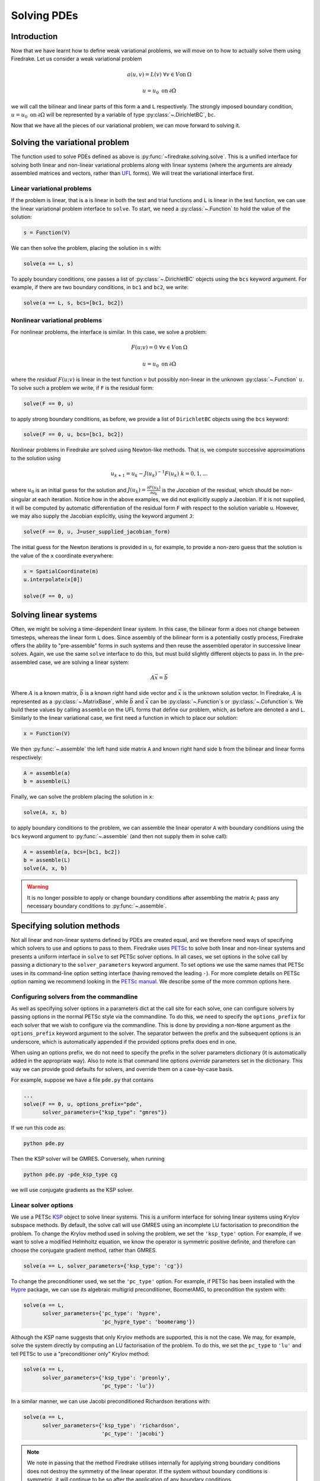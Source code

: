 .. only:: html

   .. contents::

Solving PDEs
============

Introduction
------------

Now that we have learnt how to define weak variational problems, we
will move on to how to actually solve them using Firedrake.  Let us
consider a weak variational problem

.. math::

   a(u, v) = L(v) \; \forall v \in V \mathrm{on}\: \Omega

   u = u_0 \; \mathrm{on}\: \partial\Omega

we will call the bilinear and linear parts of this form ``a`` and
``L`` respectively.  The strongly imposed boundary condition, :math:`u
= u_0 \;\mathrm{on}\:\partial\Omega` will be represented by a variable
of type :py:class:`~.DirichletBC`, ``bc``.

Now that we have all the pieces of our variational problem, we can
move forward to solving it.

.. _solve_var_problem:

Solving the variational problem
-------------------------------

The function used to solve PDEs defined as above is
:py:func:`~firedrake.solving.solve`.  This is a unified interface for
solving both linear and non-linear variational problems along with
linear systems (where the arguments are already assembled matrices and
vectors, rather than `UFL`_ forms).  We will treat the variational
interface first.

Linear variational problems
~~~~~~~~~~~~~~~~~~~~~~~~~~~

If the problem is linear, that is ``a`` is linear in both the test and
trial functions and ``L`` is linear in the test function, we can use
the linear variational problem interface to ``solve``.  To start, we
need a :py:class:`~.Function` to hold the value of
the solution:

.. code-block:: python3

   s = Function(V)

We can then solve the problem, placing the solution in ``s`` with:

.. code-block:: python3

   solve(a == L, s)

To apply boundary conditions, one passes a list of
:py:class:`~.DirichletBC` objects using the ``bcs``
keyword argument.  For example, if there are two boundary conditions,
in ``bc1`` and ``bc2``, we write:

.. code-block:: python3

   solve(a == L, s, bcs=[bc1, bc2])

Nonlinear variational problems
~~~~~~~~~~~~~~~~~~~~~~~~~~~~~~

For nonlinear problems, the interface is similar.  In this case, we
solve a problem:

.. math::

    F(u; v) = 0 \; \forall v \in V \mathrm{on}\: \Omega

    u = u_0 \; \mathrm{on}\: \partial\Omega

where the *residual* :math:`F(u; v)` is linear in the test function
:math:`v` but possibly non-linear in the unknown
:py:class:`~.Function` :math:`u`.  To solve such a
problem we write, if ``F`` is the residual form:

.. code-block:: python3

   solve(F == 0, u)

to apply strong boundary conditions, as before, we provide a list of
``DirichletBC`` objects using the ``bcs`` keyword:

.. code-block:: python3

   solve(F == 0, u, bcs=[bc1, bc2])

Nonlinear problems in Firedrake are solved using Newton-like methods.
That is, we compute successive approximations to the solution using

.. math::

   u_{k+1} = u_{k} - J(u_k)^{-1} F(u_k) \; k = 0, 1, \dots

where :math:`u_0` is an initial guess for the solution and
:math:`J(u_k) = \frac{\partial F(u_k)}{\partial u_k}` is the
*Jacobian* of the residual, which should be non-singular at each
iteration.  Notice how in the above examples, we did not explicitly
supply a Jacobian.  If it is not supplied, it will be computed by
automatic differentiation of the residual form ``F`` with respect to the
solution variable ``u``.  However, we may also supply the Jacobian
explicitly, using the keyword argument ``J``:

.. code-block:: python3

   solve(F == 0, u, J=user_supplied_jacobian_form)

The initial guess for the Newton iterations is provided in ``u``, for
example, to provide a non-zero guess that the solution is the value of
the ``x`` coordinate everywhere:

.. code-block:: python3

   x = SpatialCoordinate(m)
   u.interpolate(x[0])

   solve(F == 0, u)

Solving linear systems
----------------------

Often, we might be solving a time-dependent linear system.  In this
case, the bilinear form ``a`` does not change between timesteps, whereas
the linear form ``L`` does.  Since assembly of the bilinear form is a
potentially costly process, Firedrake offers the ability to
"pre-assemble" forms in such systems and then reuse the assembled
operator in successive linear solves.  Again, we use the same ``solve``
interface to do this, but must build slightly different objects to
pass in.  In the pre-assembled case, we are solving a linear system:

.. math::

   A\vec{x} = \vec{b}

Where :math:`A` is a known matrix, :math:`\vec{b}` is a known right
hand side vector and :math:`\vec{x}` is the unknown solution vector.
In Firedrake, :math:`A` is represented as a
:py:class:`~.MatrixBase`, while :math:`\vec{b}` and
:math:`\vec{x}` can be :py:class:`~.Function`\s or :py:class:`~.Cofunction`\s.
We build these values by calling ``assemble`` on the UFL forms that
define our problem, which, as before are denoted ``a`` and ``L``.
Similarly to the linear variational case, we first need a function in
which to place our solution:

.. code-block:: python3

   x = Function(V)

We then :py:func:`~.assemble` the left hand side
matrix ``A`` and known right hand side ``b`` from the bilinear and
linear forms respectively:

.. code-block:: python3

   A = assemble(a)
   b = assemble(L)

Finally, we can solve the problem placing the solution in ``x``:

.. code-block:: python3

   solve(A, x, b)

to apply boundary conditions to the problem, we can assemble the
linear operator ``A`` with boundary conditions using the ``bcs``
keyword argument to :py:func:`~.assemble` (and then
not supply them in solve call):

.. code-block:: python3

   A = assemble(a, bcs=[bc1, bc2])
   b = assemble(L)
   solve(A, x, b)

.. warning::

   It is no longer possible to apply or change boundary
   conditions after assembling the matrix ``A``; pass any
   necessary boundary conditions to :py:func:`~.assemble`.

Specifying solution methods
---------------------------

Not all linear and non-linear systems defined by PDEs are created
equal, and we therefore need ways of specifying which solvers to use
and options to pass to them.  Firedrake uses `PETSc`_ to solve both
linear and non-linear systems and presents a uniform interface in
``solve`` to set PETSc solver options.  In all cases, we set options
in the solve call by passing a dictionary to the ``solver_parameters``
keyword argument.  To set options we use the same names that PETSc
uses in its command-line option setting interface (having removed the
leading ``-``).  For more complete details on PETSc option naming we
recommend looking in the `PETSc manual`_.  We describe some of the
more common options here.

Configuring solvers from the commandline
~~~~~~~~~~~~~~~~~~~~~~~~~~~~~~~~~~~~~~~~

As well as specifying solver options in a parameters dict at the call
site for each solve, one can configure solvers by passing options in
the normal PETSc style via the commandline.  To do this, we need to
specify the ``options_prefix`` for each solver that we wish to
configure via the commandline.  This is done by providing a
non-``None`` argument as the ``options_prefix`` keyword argument to
the solver.  The separator between the prefix and the subsequent
options is an underscore, which is automatically appended if the
provided options prefix does end in one.

When using an options prefix, we do not need to specify the prefix in
the solver parameters dictionary (it is automatically added in the
appropriate way).  Also to note is that command line options
*override* parameters set in the dictionary.  This way we can provide
good defaults for solvers, and override them on a case-by-case basis.

For example, suppose we have a file ``pde.py`` that contains

.. code-block:: python3

   ...
   solve(F == 0, u, options_prefix="pde",
         solver_parameters={"ksp_type": "gmres"})

If we run this code as:

.. code-block:: sh

   python pde.py

Then the KSP solver will be GMRES.  Conversely, when running

.. code-block:: sh

   python pde.py -pde_ksp_type cg

we will use conjugate gradients as the KSP solver.

Linear solver options
~~~~~~~~~~~~~~~~~~~~~

We use a PETSc `KSP`_ object to solve linear systems.  This is a
uniform interface for solving linear systems using Krylov subspace
methods.  By default, the solve call will use GMRES using an
incomplete LU factorisation to precondition the problem.  To change
the Krylov method used in solving the problem, we set the
``'ksp_type'`` option.  For example, if we want to solve a modified
Helmholtz equation, we know the operator is symmetric positive
definite, and therefore can choose the conjugate gradient method,
rather than GMRES.

.. code-block:: python3

   solve(a == L, solver_parameters={'ksp_type': 'cg'})

To change the preconditioner used, we set the ``'pc_type'`` option.
For example, if PETSc has been installed with the `Hypre`_ package, we
can use its algebraic multigrid preconditioner, BoomerAMG, to
precondition the system with:

.. code-block:: python3

   solve(a == L,
         solver_parameters={'pc_type': 'hypre',
                            'pc_hypre_type': 'boomeramg'})

Although the `KSP` name suggests that only Krylov methods are
supported, this is not the case.  We may, for example, solve the
system directly by computing an LU factorisation of the problem.  To
do this, we set the ``pc_type`` to ``'lu'`` and tell PETSc to use a
"preconditioner only" Krylov method:

.. code-block:: python3

   solve(a == L,
         solver_parameters={'ksp_type': 'preonly',
                            'pc_type': 'lu'})

In a similar manner, we can use Jacobi preconditioned Richardson
iterations with:

.. code-block:: python3

   solve(a == L,
         solver_parameters={'ksp_type': 'richardson',
                            'pc_type': 'jacobi'}

.. note::

   We note in passing that the method Firedrake utilises internally
   for applying strong boundary conditions does not destroy the
   symmetry of the linear operator.  If the system without boundary
   conditions is symmetric, it will continue to be so after the
   application of any boundary conditions.

.. _linear_solver_tols:

Setting solver tolerances
+++++++++++++++++++++++++

In an iterative solver, such as Krylov method, we iterate until some
specified tolerance is reached.  The measure of how much the current
solution :math:`\vec{x}_i` differs from the true solution is called
the residual and is calculated as:

.. math::

   r = |\vec{b} - A \vec{x}_i|

PETSc allows us to set three different tolerance options for solving
the system.  The *absolute tolerance* tells us we should stop if
:math:`r` drops below some given value.  The *relative tolerance*
tells us we should stop if :math:`\frac{r}{|\vec{b}|}` drops below
some given value.  Finally, PETSc can detect divergence in a linear
solve, that is, if :math:`r` increases above some specified value.
These values are set with the options ``'ksp_atol'`` for the absolute
tolerance, ``'ksp_rtol'`` for the relative tolerance, and
``'ksp_divtol'`` for the divergence tolerance.  The values provided to
these options should be floats.  For example, to set the absolute
tolerance to :math:`10^{-30}`, the relative tolerance to
:math:`10^{-9}` and the divergence tolerance to :math:`10^4` we would
use:

.. code-block:: python3

   solver_parameters={'ksp_atol': 1e-30,
                      'ksp_rtol': 1e-9,
                      'ksp_divtol': 1e4}

.. note::

   By default, PETSc (and hence Firedrake) check for the convergence
   in the preconditioned norm, that is, if the system is
   preconditioned with a matrix :math:`P` the residual is calculated
   as:

   .. math::

       r = |P^{-1}(\vec{b} - A \vec{x}_i)|

   to check for convergence in the unpreconditioned norm set the
   ``'ksp_norm_type'`` option to ``'unpreconditioned'``.


Finally, we can set the maximum allowed number of iterations for the
Krylov method by using the ``'ksp_max_it'`` option.

.. _mixed-preconditioning:

Preconditioning mixed finite element systems
++++++++++++++++++++++++++++++++++++++++++++

PETSc provides an interface to composing "physics-based"
preconditioners for mixed systems which Firedrake exploits when it
assembles linear systems.  In particular, for systems with two
variables (for example Navier-Stokes where we solve for the velocity
and pressure of the fluid), we can exploit PETSc's ability to build
preconditioners from Schur complements.  This is one type of
preconditioner based on PETSc's `fieldsplit`_ technology.  To take a
concrete example, let us consider solving the dual form of the
modified Helmholtz equation:

.. math::

   \langle p, q \rangle - \langle q, \mathrm{div} u \rangle + \lambda
   \langle v, u \rangle + \langle \mathrm{div}v, p \rangle =
   \langle f, q \rangle \; \forall v \in V_1, q \in V_2

This has a stable solution if, for example, :math:`V_1` is the lowest order
Raviart-Thomas space and :math:`V_2` is the lowest order discontinuous
space.

.. code-block:: python3

   V1 = FunctionSpace(mesh, 'RT', 1)
   V2 = FunctionSpace(mesh, 'DG', 0)
   W = V1 * V2
   lmbda = 1
   u, p = TrialFunctions(W)
   v, q = TestFunctions(W)
   f = Function(V2)

   a = (p*q - q*div(u) + lmbda*inner(v, u) + div(v)*p)*dx
   L = f*q*dx

   u = Function(W)
   solve(a == L, u,
         solver_parameters={'ksp_type': 'cg',
                            'pc_type': 'fieldsplit',
                            'pc_fieldsplit_type': 'schur',
                            'pc_fieldsplit_schur_fact_type': 'FULL',
                            'fieldsplit_0_ksp_type': 'cg',
                            'fieldsplit_1_ksp_type': 'cg'})

We refer to section 4.5 of the `PETSc manual`_ for more complete
details, but briefly describe the options in use here.  The monolithic
system is conceptually a :math:`2\times2` block matrix:

.. math::

   \left(\begin{matrix}
         \lambda \langle v, u \rangle & -\langle q, \mathrm{div} u \rangle \\
         \langle \mathrm{div} v, p \rangle & \langle p, q \rangle
         \end{matrix}
   \right) = \left(\begin{matrix} A & B \\ C & D \end{matrix}\right).

We can factor this block matrix in the following way:

.. math::

   \left(\begin{matrix} I & 0 \\ C A^{-1} & I\end{matrix}\right)
   \left(\begin{matrix}A & 0 \\ 0 & S\end{matrix}\right)
   \left(\begin{matrix} I & A^{-1} B \\ 0 & I\end{matrix}\right).

This is the *Schur complement factorisation* of the block system, its
inverse is:

.. math::

   P = \left(\begin{matrix} I & -A^{-1}B \\ 0 & I \end{matrix}\right)
   \left(\begin{matrix} A^{-1} & 0 \\ 0 & S^{-1}\end{matrix}\right)
   \left(\begin{matrix} I & 0 \\ -CA^{-1} & I\end{matrix}\right).

Where :math:`S` is the *Schur complement*:

.. math::

   S = D - C A^{-1} B.

The options in the example above use an approximation to :math:`P` to
precondition the system.  To do so, we tell PETSc that the
preconditioner should be of type ``'fieldsplit'``, and the the
fieldsplit's type should be ``'schur'``.  We then select a
factorisation type for the Schur complement.  The option ``'FULL'`` as
used above preconditions using an approximation to :math:`P`.  We can
also use ``'diag'`` which uses an approximation to:

.. math::

   \left(\begin{matrix} A^{-1} & 0 \\ 0 & -S^{-1} \end{matrix}\right).

Note the minus sign in front of :math:`S^{-1}` which is there such
that this preconditioner is positive definite.  Two other options are
``'lower'``, where the preconditioner is an approximation to:

.. math::

   \left(\begin{matrix}A & 0 \\ C & S\end{matrix}\right)^{-1} =
   \left(\begin{matrix}A^{-1} & 0 \\ 0 & S^{-1}\end{matrix}\right)
   \left(\begin{matrix}I & 0 \\ -C A^{-1} & I\end{matrix}\right)

and ``'upper'`` which uses:

.. math::

   \left(\begin{matrix}A & B \\ 0 & S\end{matrix}\right)^{-1} =
   \left(\begin{matrix}I & -A^{-1}B \\ 0 & I\end{matrix}\right)
   \left(\begin{matrix}A^{-1} & 0 \\ 0 & S^{-1}\end{matrix}\right).

Note that the inverses of :math:`A` and :math:`S` are never formed
explicitly by PETSc, instead their actions are computed approximately
using a Krylov method.  The choice of method is selected using the
``'fieldsplit_0_ksp_type'`` option (for the Krylov solver computing
:math:`A^{-1}`) and ``'fieldsplit_1_ksp_type'`` (for the Krylov solver
computing :math:`S^{-1}`).

.. note::

   If you have given your
   :py:class:`~.FunctionSpace`\s names, then
   instead of 0 and 1, you should use the name of the function space
   in these options.

By default PETSc uses an approximation to :math:`D^{-1}` to
precondition the Krylov system solving for :math:`S`, you can also use
a `least squares commutator <LSC_>`_, see the relevant section of the
`PETSc manual pages <fieldsplit_>`_ for more details.

Specifying assembled matrix types
+++++++++++++++++++++++++++++++++

Firedrake supports the assembly of linear operators in a number of
different formats.  Either as assembled sparse matrices, or as
matrix-free operators that only provide matrix-vector products.  Since
matrix-free actions require special preconditioning, they have
:doc:`their own section in the manual <matrix-free>`.  Even in the
sparse matrix case there are a few options.  Firedrake can build
nested block matrices, or monolithic sparse matrices.  The latter
admit a wider range of preconditioners, but are memory-inefficient
when using fieldsplit preconditioning.  Even monolithic matrices have
choices, specifically, if there is a block structure, whether that
should be exploited or not.  Again the trade-off is between memory
efficiency (in the block case) and access to a slightly smaller range
of preconditioners.

The default matrix type can be set with the global parameter
``parameters["default_matrix_type"]``.  In the case where the matrix
is assembled as a nested matrix, there is a choice as to the type of
the blocks (they may be "aij" or "baij").  The default choice can be
controlled with ``parameters["default_sub_matrix_type"]``.  For
finer-grained control over the matrix type, one can provide it when
calling :func:`~.assemble` through the ``mat_type`` and
``sub_mat_type`` keyword arguments.  When using variational solvers,
the matrix type is controlled through use of the ``solver_parameters``
dictionary by specifying the ``"mat_type"`` entry.

.. note::

   It is not currently possible to control the matrix type of
   sub-matrices through the solving interface.  If you need this
   functionality, please :doc:`get in touch <contact>`

More block preconditioners
++++++++++++++++++++++++++

As well as physics-based Schur complement preconditioners for block
systems, PETSc also allows us to use preconditioners formed from block
Jacobi (``'pc_fieldsplit_type': 'additive'``) and block Gauss-Seidel
(``'multiplicative'`` or ``'symmetric_multiplicative'``) inverses of
the block system.  These work for any number of blocks, whereas the
Schur complement approach mentioned above only works for two by two
blocks.  There is also a :doc:`separate manual section <matrix-free>`
on specifying preconditioners that require auxiliary operators.

Recursive fieldsplits
+++++++++++++++++++++

If your system contains more than two fields, it is possible to
recursively define block preconditioners by specifying the fields
which should belong to each split.  Note that at present this only
works for "monolithically assembled" matrices, so you should set the
solver parameter ``"mat_type"`` to ``"aij"`` when solving your system
or assembling your matrix.  To change the default assembly from nested
matrices to monolithically assembled matrices, set the global
parameter ``parameters["default_matrix_type"] = "aij"``.

As an example, consider a three field system which we wish to
precondition by forming a schur complement of the first two fields
into the third, and then using a multiplicative fieldsplit with LU on
each split for the approximation to :math:`A^{-1}` and ILU to
precondition the schur complement.  The solver parameters we need are
as follows:

.. code-block:: python3

   parameters = {"pc_type": "fieldsplit",
                 "pc_fieldsplit_type": "schur",
                 # first split contains first two fields, second
                 # contains the third
                 "pc_fieldsplit_0_fields": "0, 1",
                 "pc_fieldsplit_1_fields": "2",
                 # Multiplicative fieldsplit for first field
                 "fieldsplit_0_pc_type": "fieldsplit",
                 "fieldsplit_0_pc_fieldsplit_type": "multiplicative",
                 # LU on each field
                 "fieldsplit_0_fieldsplit_0_pc_type": "lu",
                 "fieldsplit_0_fieldsplit_1_pc_type": "lu",
                 # ILU on the schur complement block
                 "fieldsplit_1_pc_type": "ilu"}

In this example, none of the :class:`~.FunctionSpace`\s used had
names, and hence we referred to the fields by number.  If the
function spaces are named, then any time a single field appears as a
split, its options prefix is referred to by the space's *name* (rather
than a number).  Concretely, if the previous example had use a set of
FunctionSpace definitions:

.. code-block:: python3

   V = FunctionSpace(..., name="V")
   P = FunctionSpace(..., name="P")
   T = FunctionSpace(..., name="T")
   W = V*P*T

Then we would have referred to the single (field 1) split using
``fieldsplit_T_pc_type``, rather than ``fieldsplit_1_pc_type``.

.. _nested_options_blocks:

Specifying nested options blocks
++++++++++++++++++++++++++++++++

For complex nested preconditioners, it can be tedious to write out the
same prefix over and over.  Moreover, we may have a block system where
multiple blocks use the same preconditioning options.  It is then
error-prone to type these options out twice.  To alleviate these
problems, one can describe the nesting in the solver parameters
dictionary by using a nested :class:`.dict` as the value.  In this
case, the key is used as an options prefix to all of the key-value
pairs in the nested dictionary.  As an example, the following two
parameter sets are equivalent:

.. code-block:: python3

   {"ksp_type": "cg",
    "pc_type": "fieldsplit",
    "fieldsplit_0": {"ksp_type": "gmres",
                     "pc_type": "hypre",
                      "ksp_rtol": 1e-5},
    "fieldsplit_1": {"ksp_type": "richardson",
                     "pc_type": "ilu"}}

and

.. code-block:: python3

   {"ksp_type": "cg",
    "pc_type": "fieldsplit",
    "fieldsplit_0_ksp_type": "gmres",
    "fieldsplit_0_pc_type": "hypre",
    "fieldsplit_0_ksp_rtol": 1e-5,
    "fieldsplit_1_ksp_type": "richardson",
    "fieldsplit_1_pc_type": "ilu"}

PETSc uses an underscore as a separator between option names, and we
do the same.  For convenience, the prefix key to a nested dict can
omit the trailing underscore, it will be added automatically if
missing.  Hence

.. code-block:: python3

   {"a": {"b": "foo"}}

and

.. code-block:: python3

   {"a_": {"b": "foo"}}

both expand to

.. code-block:: python3

   {"a_b": "foo"}

Nonlinear solver options
~~~~~~~~~~~~~~~~~~~~~~~~

As for linear systems, we use a PETSc object to solve nonlinear
systems.  This time it is a `SNES`_.  This offers a uniform interface
to Newton-like and quasi-Newton solution schemes.  To select the SNES
type to use, we use the ``'snes_type'`` option.  Recall that each
Newton iteration is the solution of a linear system, options for the
inner linear solve may be set in the same way as described above for
linear problems.  For example, to solve a nonlinear problem using
Newton-Krylov iterations using a line search and direct factorisation
to solve the linear system we would write:

.. code-block:: python3

   solve(F == 0, u,
         solver_parameters={'snes_type': 'newtonls',
                            'ksp_type': 'preonly',
                            'pc_type': 'lu'}

.. note::

   Not all of PETSc's SNES types are currently supported by Firedrake,
   since some of them require extra information which we do not
   currently provide.


Setting convergence criteria
++++++++++++++++++++++++++++

In addition to setting the tolerances for the inner, linear solve in a
nonlinear system, which is done in exactly the same way as for
:ref:`linear problems <linear_solver_tols>`, we can also set
convergence tolerances on the outer SNES object.  These are the
*absolute tolerance* (``'snes_atol'``), *relative tolerance*
(``'snes_rtol'``), *step tolerance* (``'snes_stol'``) along with the
maximum number of nonlinear iterations (``'snes_max_it'``) and the
maximum number of allowed function evaluations (``'snes_max_func'``).
The step tolerance checks for convergence due to:

.. math::

   |\Delta x_k| < \mathrm{stol} \, |x_k|

The maximum number of allowed function evaluations limits the number
of times the residual may be evaluated before returning a
non-convergence error, and defaults to 1000.


Providing an operator for preconditioning
~~~~~~~~~~~~~~~~~~~~~~~~~~~~~~~~~~~~~~~~~

By default, Firedrake uses the Jacobian of the residual (or equally
the bilinear form for linear problems) to construct preconditioners
for the linear systems it solves.  That is, it does not directly
solve:

.. math::

   A \vec{x} = \vec{b}

but rather

.. math::

   \tilde{A}^{-1} A \vec{x} = \tilde{A}^{-1} \vec{b}

where :math:`\tilde{A}^{-1}` is an approximation to :math:`A^{-1}`.  If we
know something about the structure of our problem, we may be able to
construct an operator :math:`P` explicitly which is "easy" to invert,
and whose inverse approximates :math:`A^{-1}` well.  Firedrake allows
you to provide this operator when solving variational problems by
passing an explicit ``Jp`` keyword argument to the solve call,
the provided form will then be used to construct an approximate
inverse when preconditioning the problem, rather than the form we're
solving with.

.. code-block:: python3

   a = ...
   L = ...
   Jp = ...
   # Use the approximate inverse of Jp to precondition solves
   solve(a == L, ..., Jp=Jp)

Default solver options
~~~~~~~~~~~~~~~~~~~~~~

If no parameters are passed to a solve call, we use, in most cases,
the defaults that PETSc supplies for solving the linear or nonlinear
system.  We describe the most commonly modified options (along with
their defaults in Firedrake) here.  For linear variational solves we
use:

* ``ksp_type``: GMRES, with a restart (``ksp_gmres_restart``) of 30
* ``ksp_rtol``: 1e-7
* ``ksp_atol``: 1e-50
* ``ksp_divtol`` 1e4
* ``ksp_max_it``: 10000
* ``pc_type``: ILU (Jacobi preconditioning for mixed problems)

For nonlinear variational solves we have:

* ``snes_type``: Newton linesearch
* ``ksp_type``: GMRES, with a restart (``ksp_gmres_restart``) of 30
* ``snes_rtol``: 1e-8
* ``snes_atol``: 1e-50
* ``snes_stol``: 1e-8
* ``snes_max_it``: 50
* ``ksp_rtol``: 1e-5
* ``ksp_atol``: 1e-50
* ``ksp_divtol``: 1e4
* ``ksp_max_it``: 10000
* ``pc_type``: ILU (Jacobi preconditioning for mixed problems)

To see the full view that PETSc has of solver objects, you can pass a
view flag to the solve call.  For linear solves pass:

.. code-block:: python3

   solver_parameters={'ksp_view': None}

For nonlinear solves use:

.. code-block:: python3

   solver_parameters={'snes_view': None}

PETSc will then print its view of the solver objects that Firedrake
has constructed.  This is especially useful for debugging complicated
preconditioner setups for mixed problems.

.. _singular_systems:

Solving singular systems
------------------------

Some systems of PDEs, for example the Poisson equation with pure
Neumann boundary conditions, have an operator which is singular.  That
is, we have :math:`Ae = 0` with :math:`e \neq 0`.  The vector space
spanned by the set of vectors :math:`{e}` for which :math:`Ae = 0` is
termed the *null space* of :math:`A`.  If we wish to solve such a
system, we must remove the null space from the solution.  To do this
in Firedrake, we first must define the null space, and then inform the
solver of its existance.  We use a
:class:`~firedrake.nullspace.VectorSpaceBasis` to hold the vectors
which span the null space.  We must provide a list of
:class:`~.Function`\s or
:class:`~.Vector`\s spanning the space.  Additionally,
since removing a constant null space is such a common operation, we
can pass ``constant=True`` to the constructor (rather than
constructing the constant vector by hand).  Note that the vectors we
pass in must be *orthonormal*.  Once the null space is built, we just
need to inform the solve about it (using the ``nullspace`` keyword
argument).

As an example, consider the Poisson equation with pure Neumann
boundary conditions:

.. math::

   -\nabla^2 u &= 0 \quad \mathrm{in}\;\Omega\\
   \nabla u \cdot n &= g \quad \mathrm{on}\;\Gamma.

We will solve this problem on the unit square applying homogeneous
Neumann boundary conditions on the planes :math:`x = 0` and :math:`x =
1`.  On :math:`y = 0` we set :math:`g = -1` while on :math:`y = 1` we
set :math:`g = 1`.  The null space of the operator we form is the set
of constant functions, and thus the problem has solution
:math:`u(x, y) = y + c` where :math:`c` is a constant.  To solve the
problem, we will inform the solver of this constant null space, fixing
the solution to be :math:`u(x, y) = y - 0.5`.

.. code-block:: python3

   m = UnitSquareMesh(25, 25)
   V = FunctionSpace(m, 'CG', 1)
   u = TrialFunction(V)
   v = TestFunction(V)

   a = inner(grad(u), grad(v))*dx
   L = -v*ds(3) + v*ds(4)

   nullspace = VectorSpaceBasis(constant=True)
   u = Function(V)
   solve(a == L, u, nullspace=nullspace)
   x = SpatialCoordinate(m)
   exact = Function(V).interpolate(x[1] - 0.5)
   print sqrt(assemble((u - exact)*(u - exact)*dx))

For this to work, the provided right hand side must be orthogonal to
the transpose nullspace of the operator as well.  In many cases, we
can arrange for this to occur by careful choice of initial
conditions.  Sometimes this is not possible.  In this case, you can
ask Firedrake to remove the component of the right hand side that is
in the transpose nullspace by providing a
:class:`~firedrake.nullspace.VectorSpaceBasis` with the
``transpose_nullspace`` keyword argument to :func:`~.solve`.

Singular operators in mixed spaces
~~~~~~~~~~~~~~~~~~~~~~~~~~~~~~~~~~

If you have an operator in a mixed space, you may well precondition
the system using a :ref:`Schur complement <mixed-preconditioning>`.  If
the operator is singular, you will therefore have to tell the solver
about the null space of each diagonal block separately.  To do this in
Firedrake, we build a
:class:`~firedrake.nullspace.MixedVectorSpaceBasis` instead of a
:class:`~firedrake.nullspace.VectorSpaceBasis` and then inform the
solver about it as before.  A
:class:`~firedrake.nullspace.MixedVectorSpaceBasis` takes a list of
:class:`~firedrake.nullspace.VectorSpaceBasis` objects defining the
null spaces of each of the diagonal blocks in the mixed operator.  In
addition, as a first argument, you must provide the
:class:`~.MixedFunctionSpace` you're building a basis for.  You do not
have to provide a null space for all blocks.  For those you don't care
about, you can pass an indexed function space at the appropriate
position.  For example, imagine we have a mixed space :math:`W = V
\times Q` and an operator which has a null space of constant functions
in :math:`V` (this occurs, for example, for a discretisation of the
mixed poisson problem on the surface of a sphere).  We can specify the
null space (indicating that we only really care about the constant
function) as:

.. code-block:: python3

   V = ...
   Q = ...
   W = V*Q
   v_basis = VectorSpaceBasis(constant=True)
   nullspace = MixedVectorSpaceBasis(W, [v_basis, W.sub(1)])

Debugging convergence failures
------------------------------

Occasionally, we will set up a problem and call solve only to be
confronted with an error that the solve failed to converge.  Here, we
discuss some useful techniques to try and understand the reason.  Much
of the advice in the `PETSc FAQ`_ is useful here, especially the
sections on `SNES nonconvergence`_ and `KSP nonconvergence`_.  We
first consider linear problems.

Linear convergence failures
~~~~~~~~~~~~~~~~~~~~~~~~~~~

If the linear operator is correct, but the solve fails to converge, it
is likely the case that the problem is badly conditioned (leading to
slow convergence) or a symmetric method is being used (such as
conjugate gradient) where the problem is non-symmetric.  The first
thing to check is what happened to the residual (error) term.  To
monitor this in the solution we pass the "flag" options
``'ksp_converged_reason'`` and ``'ksp_monitor_true_residual'``,
additionally, we pass ``ksp_view`` so that PETSc prints its idea of
what the solver object contains (this is useful to debug the where
options are not being passed in correctly):

.. code-block:: python3

   solver_parameters={'ksp_converged_reason': None,
                      'ksp_monitor_true_residual': None,
                      'ksp_view': None}

If the problem is converging, but only slowly, it may be that it is
badly conditioned.  If the problem is small, we can try using a direct
solve to see if the solution obtained is correct:

.. code-block:: python3

   solver_parameters={'ksp_type': 'preonly', 'pc_type': 'lu'}

If this approach fails with a "zero-pivot" error, it is likely that
the equations are singular, or nearly so, check to see if boundary
conditions have been imposed correctly.

If the problem converges with a direct method to the correct solution
but does not converge with a Krylov method, it's probable that the
conditioning is bad.  If it's a mixed problem, try using a
physics-based preconditioner as described above, if not maybe try
using an algebraic multigrid preconditioner.  If PETSc was installed
with Hypre use:

.. code-block:: python3

   solver_parameters={'pc_type': 'hypre', 'pc_hypre_type': 'boomeramg'}

If you're using a symmetric method, such as conjugate gradient, check
that the linear operator is actually symmetric, which you can compute
with the following:

.. code-block:: python3

   A = assemble(a)  # use bcs keyword if there are boundary conditions
   print A.M.handle.isSymmetric(tol=1e-13)

If the problem is not symmetric, try using a method such as GMRES
instead.  PETSc uses restarted GMRES with a default restart of 30, for
difficult problems this might be too low, in which case, you can
increase the restart length with:

.. code-block:: python3

   solver_parameters={'ksp_gmres_restart': 100}


Nonlinear convergence failures
~~~~~~~~~~~~~~~~~~~~~~~~~~~~~~

Much of the advice for linear systems applies to nonlinear systems as
well.  If you have a convergence failure for a nonlinear problem, the
first thing to do is run with monitors to see what is going on, and
view the SNES object with ``snes_view`` to ensure that PETSc is seeing
the correct options:

.. code-block:: python3

   solver_parameters={'snes_monitor': None,
                      'snes_view': None,
                      'ksp_monitor_true_residual': None,
                      'snes_converged_reason': None,
                      'ksp_converged_reason': None}

If the linear solve fails to converge, debug the problem as above for
linear systems.  If the linear solve converges but the outer Newton
iterations do not, the problem is likely a bad Jacobian.  If you
provided the Jacobian by hand, is it correct?  If no Jacobian was
provided in the solve call, it is likely a bug in Firedrake and you
should `report it to us <firedrake_bugs_>`_.

Checking the provided Jacobian
++++++++++++++++++++++++++++++

It is possible to verify that the provided Jacobian is consistent with
the residual we are trying to minimise by comparing it with a finite
differenced Jacobian computed by PETSc.  This is possible using only a
few extra options to the call to :func:`~.solve`.  We just need to
specify that the nonlinear solver we want PETSc to employ should be of
type ``test``.  PETSc will then go away, compute an approximate
Jacobian by finite differencing the residual and compare it to our
provided exact Jacobian.  The only thing we need to be aware of is
that if the problem to be solved is in a mixed space, we need to set
the solver parameter ``"mat_type"`` to ``"aij"`` in the solve call.

To make things concrete, consider the following, somewhat contrived,
example where we attempt to solve a Galerkin projection in a mixed
space, but provide an incorrectly scaled Jacobian to the solve.

.. code-block:: python3

   from firedrake import *
   mesh = UnitSquareMesh(1, 1)
   V = FunctionSpace(mesh, "CG", 1)
   W = V*V
   f = Function(W)
   v = TestFunction(W)
   u = TrialFunction(W)

   F = dot(f, v)*dx - dot(Constant((1, 2)), v)*dx

   J = Constant(4)*dot(u, v)*dx

   solve(F == 0, f, J=J)

When run, this produces the following output:

.. code-block:: python3

   pyop2:INFO Solving nonlinear variational problem...
   Traceback (most recent call last):
       solve(F == 0, u, J=J)
     File "firedrake/solving.py", line 120, in solve
       _solve_varproblem(*args, **kwargs)
     File "firedrake/solving.py", line 162, in _solve_varproblem
       solver.solve()
     File "<string>", line 2, in solve
     File "pyop2/profiling.py", line 203, in wrapper
       return f(*args, **kwargs)
     File "firedrake/variational_solver.py", line 175, in solve
       solving_utils.check_snes_convergence(self.snes)
     File "firedrake/solving_utils.py", line 62, in check_snes_convergence
       """%s""" % (snes.getIterationNumber(), msg))
   RuntimeError: Nonlinear solve failed to converge after 50 nonlinear iterations.
   Reason:
       DIVERGED_MAX_IT

In this example we can notice by inspection of the code that the
provided Jacobian is incorrect.  The Gateaux derivative of :math:`F`
with respect to :math:`f` is :math:`\langle u, v \rangle`, not
:math:`4\langle u, v \rangle`.  In the more general case, it may be
that there is a bug in the assembly of the Jacobian, even if the
symbolic form is correct.  To verify the Jacobian we rerun the solve,
but pass some additional options:

.. code-block:: python3

   solve(F == 0, f, J=J,
         solver_parameters={'snes_type': 'test',
                            'mat_type': 'aij'})

This time we get the following output

.. code-block:: python3

   pyop2:INFO Solving nonlinear variational problem...
   Testing hand-coded Jacobian, if the ratio is
   O(1.e-8), the hand-coded Jacobian is probably correct.
   Run with -snes_test_display to show difference
   of hand-coded and finite difference Jacobian.
   Norm of matrix ratio 0.75, difference 1.32288 (user-defined state)
   Norm of matrix ratio 0.75, difference 1.32288 (constant state -1.0)
   Norm of matrix ratio 0.75, difference 1.32288 (constant state 1.0)
   Traceback (most recent call last):
       solve(F == 0, u, J=J, solver_parameters={'snes_type': 'test', 'mat_type': 'aij'})
     File "firedrake/solving.py", line 120, in solve
       _solve_varproblem(*args, **kwargs)
     File "firedrake/solving.py", line 162, in _solve_varproblem
       solver.solve()
     File "<string>", line 2, in solve
     File "pyop2/profiling.py", line 203, in wrapper
       return f(*args, **kwargs)
     File "firedrake/variational_solver.py", line 173, in solve
       self.snes.solve(None, v)
     File "PETSc/SNES.pyx", line 520, in petsc4py.PETSc.SNES.solve (src/petsc4py.PETSc.c:165224)
   petsc4py.PETSc.Error: error code 73
   [0] SNESSolve() line 3907 in petsc/src/snes/interface/snes.c
   [0] SNESSolve_Test() line 127 in petsc/src/snes/impls/test/snestest.c
   [0] Object is in wrong state
   [0] SNESTest aborts after Jacobian test: it is NORMAL behavior.

The important lines are:

.. code-block:: python3

   Testing hand-coded Jacobian, if the ratio is
   O(1.e-8), the hand-coded Jacobian is probably correct.
   Run with -snes_test_display to show difference
   of hand-coded and finite difference Jacobian.
   Norm of matrix ratio 0.75, difference 1.32288 (user-defined state)
   Norm of matrix ratio 0.75, difference 1.32288 (constant state -1.0)
   Norm of matrix ratio 0.75, difference 1.32288 (constant state 1.0)

Here PETSc is printing information about the difference between the
finite difference and provided Jacobians.  We can see that these
differences are large.  Therefore, we conclude the the provided
"exact" Jacobian is not consistent with the residual, and likely
incorrect.

For comparison, here are the same relevant lines when running with the
correct Jacobian:

.. code-block:: python3

   solve(F == 0, f, solver_parameters={'snes_type': 'test', 'mat_type': 'aij'})

   Testing hand-coded Jacobian, if the ratio is
   O(1.e-8), the hand-coded Jacobian is probably correct.
   Run with -snes_test_display to show difference
   of hand-coded and finite difference Jacobian.
   Norm of matrix ratio 4.98807e-08, difference 2.19953e-08 (user-defined state)
   Norm of matrix ratio 2.91936e-08, difference 1.28732e-08 (constant state -1.0)
   Norm of matrix ratio 1.51242e-08, difference 6.66915e-09 (constant state 1.0)

Notice how now the differences are small (within expected error
tolerances) so we are happy that the Jacobian is correct.


.. _Hypre: https://computing.llnl.gov/projects/hypre-scalable-linear-solvers-multigrid-methods
.. _PETSc: https://petsc.org/release/
.. _PETSc manual: https://petsc.org/release/docs/manual/manual.pdf
.. _KSP: https://petsc.org/release/manualpages/KSP/
.. _SNES: https://petsc.org/release/manualpages/SNES/
.. _fieldsplit: https://petsc.org/release/manualpages/PC/PCFIELDSPLIT/
.. _PETSc FAQ: https://petsc.org/release/faq
.. _SNES nonconvergence: https://petsc.org/release/faq/#why-is-newton-s-method-snes-not-converging-or-converges-slowly
.. _KSP nonconvergence: https://petsc.org/release/faq/#why-is-the-linear-solver-ksp-not-converging-or-converges-slowly
.. _LSC: https://petsc.org/release/manualpages/PC/PCLSC/
.. _UFL: https://fenics-ufl.readthedocs.io/en/latest/
.. _firedrake_bugs: mailto:firedrake@imperial.ac.uk
